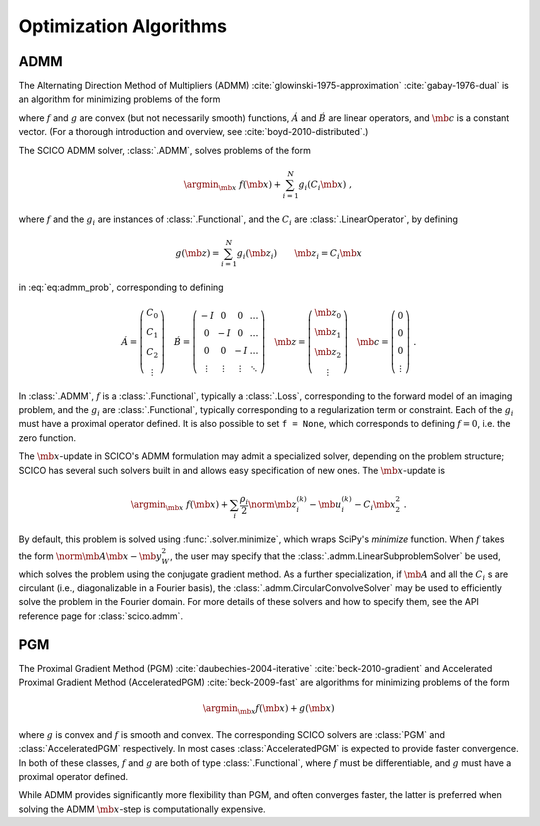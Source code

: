 .. _optimizer:

Optimization Algorithms
=======================

ADMM
----

The Alternating Direction Method of Multipliers (ADMM) :cite:`glowinski-1975-approximation` :cite:`gabay-1976-dual`
is an algorithm for minimizing problems of the form

.. math::
   :label: eq:admm_prob

   \argmin_{\mb{x}, \mb{z}} \; f(\mb{x}) + g(\mb{z}) \; \text{such that}
   \; \acute{A} \mb{x} + \acute{B} \mb{z} = \mb{c} \;,

where :math:`f` and :math:`g` are convex (but not necessarily smooth)
functions, :math:`\acute{A}` and :math:`\acute{B}` are linear operators,
and :math:`\mb{c}` is a constant vector. (For a thorough introduction and
overview, see :cite:`boyd-2010-distributed`.)

The SCICO ADMM solver, :class:`.ADMM`, solves problems of the form

.. math::
   \argmin_{\mb{x}} \; f(\mb{x}) + \sum_{i=1}^N g_i(C_i \mb{x}) \;,

where :math:`f` and the :math:`g_i` are instances of :class:`.Functional`,
and the :math:`C_i` are :class:`.LinearOperator`, by defining

.. math::
   g(\mb{z}) = \sum_{i=1}^N g_i(\mb{z}_i) \qquad \mb{z}_i = C_i \mb{x}

in :eq:`eq:admm_prob`, corresponding to defining

.. math::
  \acute{A} = \left( \begin{array}{c} C_0 \\ C_1 \\ C_2 \\
	   \vdots \end{array} \right)  \quad
  \acute{B} = \left( \begin{array}{cccc}
	      -I & 0 & 0 & \ldots \\
	      0 & -I & 0 & \ldots \\
	      0 &  0  & -I & \ldots \\
	      \vdots & \vdots & \vdots & \ddots
	      \end{array} \right) \quad
  \mb{z} = \left( \begin{array}{c} \mb{z}_0 \\ \mb{z}_1 \\ \mb{z}_2 \\
	   \vdots \end{array} \right)  \quad
  \mb{c} = \left( \begin{array}{c} 0 \\ 0 \\ 0 \\
	   \vdots \end{array} \right) \;.

In :class:`.ADMM`, :math:`f` is a :class:`.Functional`, typically a :class:`.Loss`, corresponding to the forward model of an imaging problem,
and the :math:`g_i` are :class:`.Functional`, typically corresponding to a
regularization term or constraint. Each of the :math:`g_i` must have a
proximal operator defined. It is also possible to set ``f = None``, which corresponds to defining :math:`f = 0`, i.e. the zero function.

The :math:`\mb{x}`-update in SCICO's ADMM formulation may admit
a specialized solver, depending on the problem structure;
SCICO has several such solvers built in and allows easy specification of new ones.
The :math:`\mb{x}`-update is

    .. math::

        \argmin_{\mb{x}} \; f(\mb{x}) + \sum_i \frac{\rho_i}{2}
        \norm{\mb{z}^{(k)}_i - \mb{u}^{(k)}_i - C_i \mb{x}}_2^2 \;.

By default, this problem is solved using :func:`.solver.minimize`, which wraps
SciPy's `minimize` function.
When :math:`f` takes the form :math:`\norm{\mb{A} \mb{x} - \mb{y}}^2_W`,
the user may specify that the :class:`.admm.LinearSubproblemSolver` be used,
which solves the problem using the conjugate gradient method.
As a further specialization, if :math:`\mb{A}` and all the :math:`C_i` s are circulant
(i.e., diagonalizable in a Fourier basis),
the :class:`.admm.CircularConvolveSolver` may be used to
efficiently solve the problem in the Fourier domain.
For more details of these solvers and how to specify them,
see the API reference page for :class:`scico.admm`.



PGM
---

The Proximal Gradient Method (PGM) :cite:`daubechies-2004-iterative`
:cite:`beck-2010-gradient` and Accelerated Proximal Gradient Method (AcceleratedPGM) :cite:`beck-2009-fast` are algorithms for minimizing
problems of the form

.. math::
   \argmin_{\mb{x}} f(\mb{x}) + g(\mb{x})

where :math:`g` is convex and :math:`f` is smooth and convex. The
corresponding SCICO solvers are :class:`PGM` and :class:`AcceleratedPGM`
respectively. In most cases :class:`AcceleratedPGM` is expected to provide
faster convergence. In both of these classes, :math:`f` and :math:`g` are
both of type :class:`.Functional`, where :math:`f` must be differentiable,
and :math:`g` must have a proximal operator defined.

While ADMM provides significantly more flexibility than PGM, and often
converges faster, the latter is preferred when solving the ADMM
:math:`\mb{x}`-step is computationally expensive.


.. todo::
   Add brief description of different step size options.
